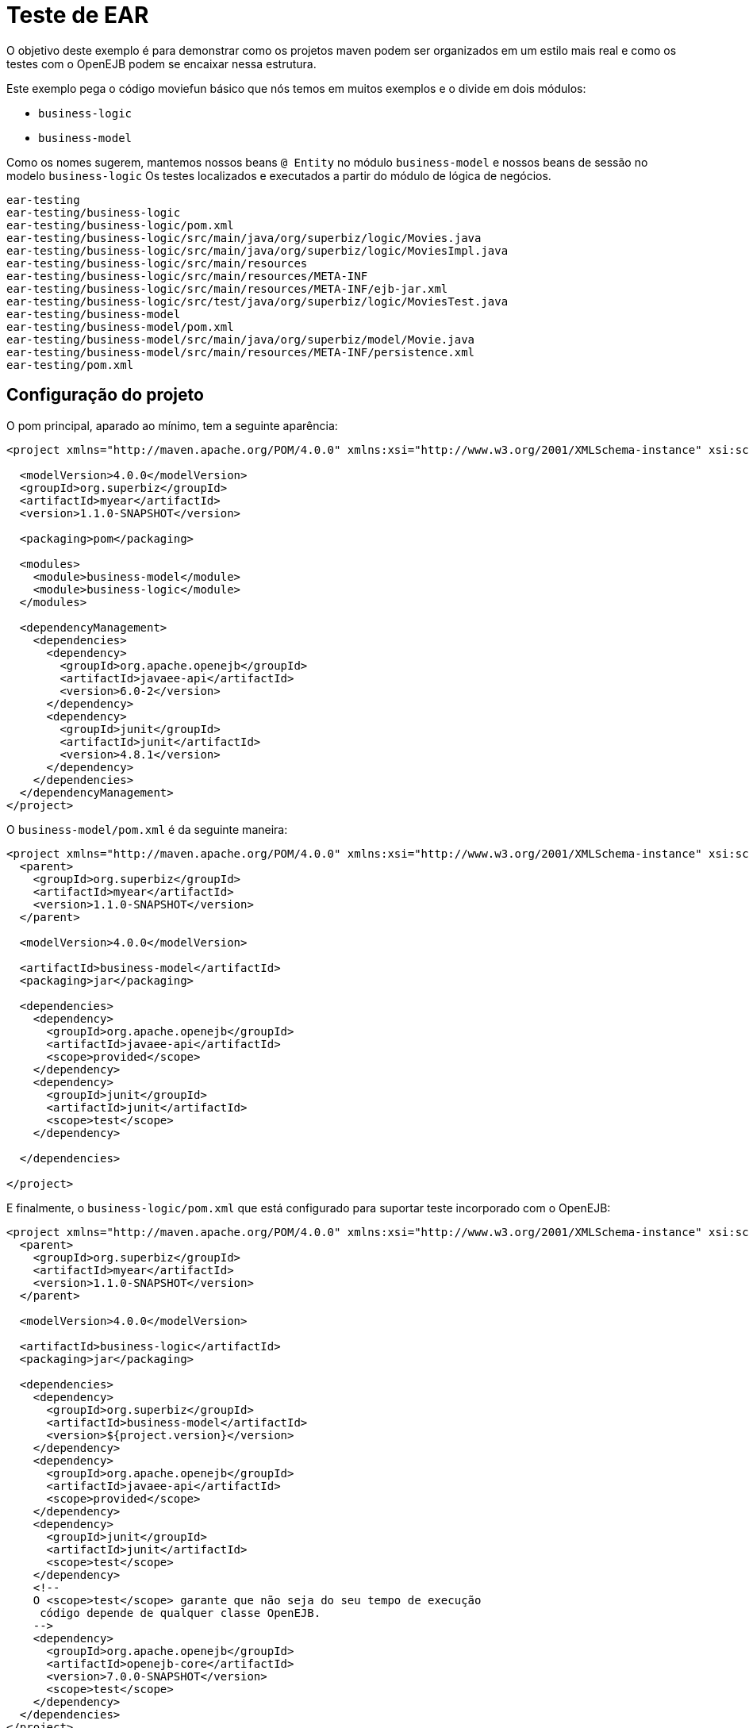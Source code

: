 :index-group: Testing Techniques
:jbake-type: page
:jbake-status: status=published
= Teste de EAR

O objetivo deste exemplo é para demonstrar como os projetos maven podem ser organizados em um estilo mais real e como os testes com o OpenEJB podem se encaixar nessa estrutura.

Este exemplo pega o código moviefun básico que nós temos em muitos exemplos e o divide em dois módulos:

* `business-logic`
* `business-model`

Como os nomes sugerem, mantemos nossos beans `@ Entity` no módulo `business-model` e nossos beans de sessão no modelo `business-logic` Os testes localizados e executados a partir do módulo de lógica de negócios.

....
ear-testing
ear-testing/business-logic
ear-testing/business-logic/pom.xml
ear-testing/business-logic/src/main/java/org/superbiz/logic/Movies.java
ear-testing/business-logic/src/main/java/org/superbiz/logic/MoviesImpl.java
ear-testing/business-logic/src/main/resources
ear-testing/business-logic/src/main/resources/META-INF
ear-testing/business-logic/src/main/resources/META-INF/ejb-jar.xml
ear-testing/business-logic/src/test/java/org/superbiz/logic/MoviesTest.java
ear-testing/business-model
ear-testing/business-model/pom.xml
ear-testing/business-model/src/main/java/org/superbiz/model/Movie.java
ear-testing/business-model/src/main/resources/META-INF/persistence.xml
ear-testing/pom.xml
....

== Configuração do projeto

O pom principal, aparado ao mínimo, tem a seguinte aparência:

....
<project xmlns="http://maven.apache.org/POM/4.0.0" xmlns:xsi="http://www.w3.org/2001/XMLSchema-instance" xsi:schemaLocation="http://maven.apache.org/POM/4.0.0 http://maven.apache.org/maven-v4_0_0.xsd">

  <modelVersion>4.0.0</modelVersion>
  <groupId>org.superbiz</groupId>
  <artifactId>myear</artifactId>
  <version>1.1.0-SNAPSHOT</version>

  <packaging>pom</packaging>

  <modules>
    <module>business-model</module>
    <module>business-logic</module>
  </modules>

  <dependencyManagement>
    <dependencies>
      <dependency>
        <groupId>org.apache.openejb</groupId>
        <artifactId>javaee-api</artifactId>
        <version>6.0-2</version>
      </dependency>
      <dependency>
        <groupId>junit</groupId>
        <artifactId>junit</artifactId>
        <version>4.8.1</version>
      </dependency>
    </dependencies>
  </dependencyManagement>
</project>
....

O `business-model/pom.xml` é da seguinte maneira:

....
<project xmlns="http://maven.apache.org/POM/4.0.0" xmlns:xsi="http://www.w3.org/2001/XMLSchema-instance" xsi:schemaLocation="http://maven.apache.org/POM/4.0.0 http://maven.apache.org/maven-v4_0_0.xsd">
  <parent>
    <groupId>org.superbiz</groupId>
    <artifactId>myear</artifactId>
    <version>1.1.0-SNAPSHOT</version>
  </parent>

  <modelVersion>4.0.0</modelVersion>

  <artifactId>business-model</artifactId>
  <packaging>jar</packaging>

  <dependencies>
    <dependency>
      <groupId>org.apache.openejb</groupId>
      <artifactId>javaee-api</artifactId>
      <scope>provided</scope>
    </dependency>
    <dependency>
      <groupId>junit</groupId>
      <artifactId>junit</artifactId>
      <scope>test</scope>
    </dependency>

  </dependencies>

</project>
....

E finalmente, o `business-logic/pom.xml` que está configurado para suportar
teste incorporado com o OpenEJB:

....
<project xmlns="http://maven.apache.org/POM/4.0.0" xmlns:xsi="http://www.w3.org/2001/XMLSchema-instance" xsi:schemaLocation="http://maven.apache.org/POM/4.0.0 http://maven.apache.org/maven-v4_0_0.xsd">
  <parent>
    <groupId>org.superbiz</groupId>
    <artifactId>myear</artifactId>
    <version>1.1.0-SNAPSHOT</version>
  </parent>

  <modelVersion>4.0.0</modelVersion>

  <artifactId>business-logic</artifactId>
  <packaging>jar</packaging>

  <dependencies>
    <dependency>
      <groupId>org.superbiz</groupId>
      <artifactId>business-model</artifactId>
      <version>${project.version}</version>
    </dependency>
    <dependency>
      <groupId>org.apache.openejb</groupId>
      <artifactId>javaee-api</artifactId>
      <scope>provided</scope>
    </dependency>
    <dependency>
      <groupId>junit</groupId>
      <artifactId>junit</artifactId>
      <scope>test</scope>
    </dependency>
    <!--
    O <scope>test</scope> garante que não seja do seu tempo de execução
     código depende de qualquer classe OpenEJB.
    -->
    <dependency>
      <groupId>org.apache.openejb</groupId>
      <artifactId>openejb-core</artifactId>
      <version>7.0.0-SNAPSHOT</version>
      <scope>test</scope>
    </dependency>
  </dependencies>
</project>
....

== Código de teste

O código de teste é o mesmo de sempre:

....
public class MoviesTest extends TestCase {

    public void test() throws Exception {
        Properties p = new Properties();
        p.put(Context.INITIAL_CONTEXT_FACTORY, "org.apache.openejb.core.LocalInitialContextFactory");

        p.put("openejb.deployments.classpath.ear", "true");

        p.put("movieDatabase", "new://Resource?type=DataSource");
        p.put("movieDatabase.JdbcDriver", "org.hsqldb.jdbcDriver");
        p.put("movieDatabase.JdbcUrl", "jdbc:hsqldb:mem:moviedb");

        p.put("movieDatabaseUnmanaged", "new://Resource?type=DataSource");
        p.put("movieDatabaseUnmanaged.JdbcDriver", "org.hsqldb.jdbcDriver");
        p.put("movieDatabaseUnmanaged.JdbcUrl", "jdbc:hsqldb:mem:moviedb");
        p.put("movieDatabaseUnmanaged.JtaManaged", "false");

        Context context = new InitialContext(p);

        Movies movies = (Movies) context.lookup("MoviesLocal");

        movies.addMovie(new Movie("Quentin Tarantino", "Reservoir Dogs", 1992));
        movies.addMovie(new Movie("Joel Coen", "Fargo", 1996));
        movies.addMovie(new Movie("Joel Coen", "The Big Lebowski", 1998));

        List<Movie> list = movies.getMovies();
        assertEquals("List.size()", 3, list.size());

        for (Movie movie : list) {
            movies.deleteMovie(movie);
        }

        assertEquals("Movies.getMovies()", 0, movies.getMovies().size());
    }
}
....

== Executando

....
-------------------------------------------------------
 T E S T S
-------------------------------------------------------
Running org.superbiz.logic.MoviesTest
Apache OpenEJB 7.0.0-SNAPSHOT    build: 20111002-04:06
http://tomee.apache.org/
INFO - openejb.home = /Users/dblevins/examples/ear-testing/business-logic
INFO - openejb.base = /Users/dblevins/examples/ear-testing/business-logic
INFO - Configuring Service(id=Default Security Service, type=SecurityService, provider-id=Default Security Service)
INFO - Configuring Service(id=Default Transaction Manager, type=TransactionManager, provider-id=Default Transaction Manager)
INFO - Configuring Service(id=movieDatabaseUnmanaged, type=Resource, provider-id=Default JDBC Database)
INFO - Configuring Service(id=movieDatabase, type=Resource, provider-id=Default JDBC Database)
INFO - Found PersistenceModule in classpath: /Users/dblevins/examples/ear-testing/business-model/target/business-model-1.0.jar
INFO - Found EjbModule in classpath: /Users/dblevins/examples/ear-testing/business-logic/target/classes
INFO - Using 'openejb.deployments.classpath.ear=true'
INFO - Beginning load: /Users/dblevins/examples/ear-testing/business-model/target/business-model-1.0.jar
INFO - Beginning load: /Users/dblevins/examples/ear-testing/business-logic/target/classes
INFO - Configuring enterprise application: /Users/dblevins/examples/ear-testing/business-logic/classpath.ear
INFO - Configuring Service(id=Default Stateful Container, type=Container, provider-id=Default Stateful Container)
INFO - Auto-creating a container for bean Movies: Container(type=STATEFUL, id=Default Stateful Container)
INFO - Configuring PersistenceUnit(name=movie-unit)
INFO - Enterprise application "/Users/dblevins/examples/ear-testing/business-logic/classpath.ear" loaded.
INFO - Assembling app: /Users/dblevins/examples/ear-testing/business-logic/classpath.ear
INFO - PersistenceUnit(name=movie-unit, provider=org.apache.openjpa.persistence.PersistenceProviderImpl) - provider time 415ms
INFO - Jndi(name=MoviesLocal) --> Ejb(deployment-id=Movies)
INFO - Jndi(name=global/classpath.ear/business-logic/Movies!org.superbiz.logic.Movies) --> Ejb(deployment-id=Movies)
INFO - Jndi(name=global/classpath.ear/business-logic/Movies) --> Ejb(deployment-id=Movies)
INFO - Created Ejb(deployment-id=Movies, ejb-name=Movies, container=Default Stateful Container)
INFO - Started Ejb(deployment-id=Movies, ejb-name=Movies, container=Default Stateful Container)
INFO - Deployed Application(path=/Users/dblevins/examples/ear-testing/business-logic/classpath.ear)
Tests run: 1, Failures: 0, Errors: 0, Skipped: 0, Time elapsed: 2.393 sec

Results :

Tests run: 1, Failures: 0, Errors: 0, Skipped: 0
....
